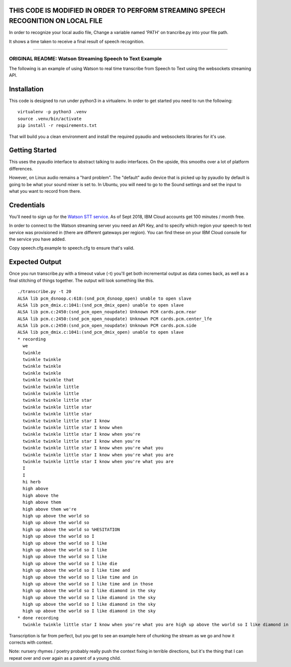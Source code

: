
THIS CODE IS MODIFIED IN ORDER TO PERFORM STREAMING SPEECH RECOGNITION ON LOCAL FILE
===================================================

In order to recognize your local audio file, Change a variable named 'PATH' on trancribe.py into your file path.

It shows a time taken to receive a final result of speech recognition.

------------------------------


=========================================
ORIGINAL README: Watson Streaming Speech to Text Example
=========================================

The following is an example of using Watson to real time transcribe
from Speech to Text using the websockets streaming API.

Installation
============

This code is designed to run under python3 in a virtualenv. In order
to get started you need to run the following:

::

   virtualenv -p python3 .venv
   source .venv/bin/activate
   pip install -r requirements.txt

That will build you a clean environment and install the required
pyaudio and websockets libraries for it's use.

Getting Started
===============

This uses the pyaudio interface to abstract talking to audio
interfaces. On the upside, this smooths over a lot of platform
differences.

However, on Linux audio remains a "hard problem". The "default" audio
device that is picked up by pyaudio by default is going to be what
your sound mixer is set to. In Ubuntu, you will need to go to the
Sound settings and set the input to what you want to record from
there.

.. image:: docs/images/input_audio.png

Credentials
===========

You'll need to sign up for the `Watson STT service`_. As of Sept 2018,
IBM Cloud accounts get 100 minutes / month free.

In order to connect to the Watson streaming server you need an API Key, and to
specify which region your speech to text service was provisioned in (there are
different gateways per region). You can find these on your IBM Cloud console
for the service you have added.

Copy speech.cfg.example to speech.cfg to ensure that's valid.

Expected Output
===============

Once you run transcribe.py with a timeout value (-t) you'll get both
incremental output as data comes back, as well as a final stitching of
things together. The output will look something like this.

::

   ./transcribe.py -t 20
   ALSA lib pcm_dsnoop.c:618:(snd_pcm_dsnoop_open) unable to open slave
   ALSA lib pcm_dmix.c:1041:(snd_pcm_dmix_open) unable to open slave
   ALSA lib pcm.c:2450:(snd_pcm_open_noupdate) Unknown PCM cards.pcm.rear
   ALSA lib pcm.c:2450:(snd_pcm_open_noupdate) Unknown PCM cards.pcm.center_lfe
   ALSA lib pcm.c:2450:(snd_pcm_open_noupdate) Unknown PCM cards.pcm.side
   ALSA lib pcm_dmix.c:1041:(snd_pcm_dmix_open) unable to open slave
   * recording
     we
     twinkle
     twinkle twinkle
     twinkle twinkle
     twinkle twinkle
     twinkle twinkle that
     twinkle twinkle little
     twinkle twinkle little
     twinkle twinkle little star
     twinkle twinkle little star
     twinkle twinkle little star
     twinkle twinkle little star I know
     twinkle twinkle little star I know when
     twinkle twinkle little star I know when you're
     twinkle twinkle little star I know when you're
     twinkle twinkle little star I know when you're what you
     twinkle twinkle little star I know when you're what you are
     twinkle twinkle little star I know when you're what you are
     I
     I
     hi herb
     high above
     high above the
     high above them
     high above them we're
     high up above the world so
     high up above the world so
     high up above the world so %HESITATION
     high up above the world so I
     high up above the world so I like
     high up above the world so I like
     high up above the world so I like
     high up above the world so I like die
     high up above the world so I like time and
     high up above the world so I like time and in
     high up above the world so I like time and in those
     high up above the world so I like diamond in the sky
     high up above the world so I like diamond in the sky
     high up above the world so I like diamond in the sky
     high up above the world so I like diamond in the sky
   * done recording
     twinkle twinkle little star I know when you're what you are high up above the world so I like diamond in the sky

Transcription is far from perfect, but you get to see an example here
of chunking the stream as we go and how it corrects with context.

Note: nursery rhymes / poetry probably really push the context fixing
in terrible directions, but it's the thing that I can repeat over and
over again as a parent of a young child.

.. _Watson STT service: https://console.ng.bluemix.net/catalog/services/speech-to-text/
